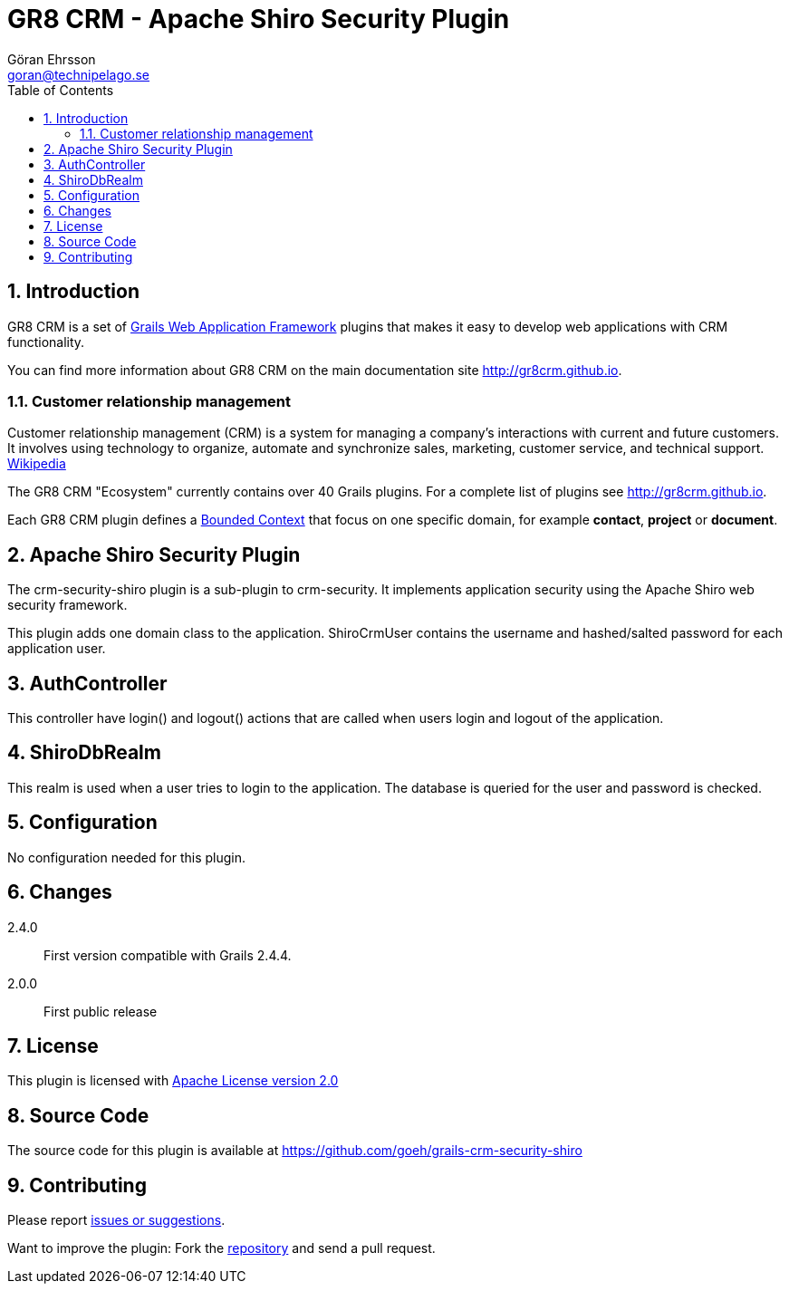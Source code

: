 = GR8 CRM - Apache Shiro Security Plugin
Göran Ehrsson <goran@technipelago.se>
:toc:
:numbered:
:icons: font
:imagesdir: ./images
:source-highlighter: prettify
:homepage: http://gr8crm.github.io
:gr8crm: GR8 CRM
:gr8source: https://github.com/goeh/grails-crm-security-shiro
:license: This plugin is licensed with http://www.apache.org/licenses/LICENSE-2.0.html[Apache License version 2.0]

== Introduction

{gr8crm} is a set of http://www.grails.org/[Grails Web Application Framework]
plugins that makes it easy to develop web applications with CRM functionality.

You can find more information about {gr8crm} on the main documentation site {homepage}.

=== Customer relationship management

Customer relationship management (CRM) is a system for managing a company’s interactions with current and future customers.
It involves using technology to organize, automate and synchronize sales, marketing, customer service, and technical support.
http://en.wikipedia.org/wiki/Customer_relationship_management[Wikipedia]

The {gr8crm} "Ecosystem" currently contains over 40 Grails plugins. For a complete list of plugins see {homepage}.

Each {gr8crm} plugin defines a http://martinfowler.com/bliki/BoundedContext.html[Bounded Context]
that focus on one specific domain, for example *contact*, *project* or *document*.

== Apache Shiro Security Plugin

The +crm-security-shiro+ plugin is a sub-plugin to +crm-security+. It implements application security using the Apache Shiro web security framework.

This plugin adds one domain class to the application. +ShiroCrmUser+ contains the username and hashed/salted password for each application user.

== AuthController

This controller have +login()+ and +logout()+ actions that are called when users login and logout of the application.

== ShiroDbRealm

This realm is used when a user tries to login to the application. The database is queried for the user and password is checked.

== Configuration

No configuration needed for this plugin.

== Changes

2.4.0:: First version compatible with Grails 2.4.4.
2.0.0:: First public release

== License

{license}

== Source Code

The source code for this plugin is available at {gr8source}

== Contributing

Please report {gr8source}/issues[issues or suggestions].

Want to improve the plugin: Fork the {gr8source}[repository] and send a pull request.
